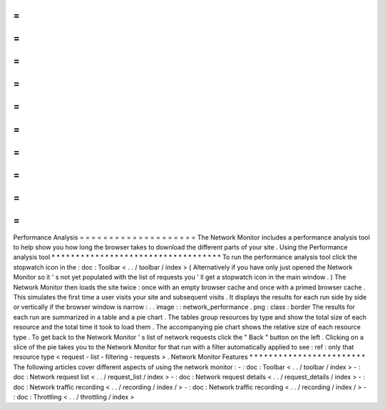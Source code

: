 =
=
=
=
=
=
=
=
=
=
=
=
=
=
=
=
=
=
=
=
Performance
Analysis
=
=
=
=
=
=
=
=
=
=
=
=
=
=
=
=
=
=
=
=
The
Network
Monitor
includes
a
performance
analysis
tool
to
help
show
you
how
long
the
browser
takes
to
download
the
different
parts
of
your
site
.
Using
the
Performance
analysis
tool
*
*
*
*
*
*
*
*
*
*
*
*
*
*
*
*
*
*
*
*
*
*
*
*
*
*
*
*
*
*
*
*
*
*
*
To
run
the
performance
analysis
tool
click
the
stopwatch
icon
in
the
:
doc
:
Toolbar
<
.
.
/
toolbar
/
index
>
(
Alternatively
if
you
have
only
just
opened
the
Network
Monitor
so
it
'
s
not
yet
populated
with
the
list
of
requests
you
'
ll
get
a
stopwatch
icon
in
the
main
window
.
)
The
Network
Monitor
then
loads
the
site
twice
:
once
with
an
empty
browser
cache
and
once
with
a
primed
browser
cache
.
This
simulates
the
first
time
a
user
visits
your
site
and
subsequent
visits
.
It
displays
the
results
for
each
run
side
by
side
or
vertically
if
the
browser
window
is
narrow
:
.
.
image
:
:
network_performance
.
png
:
class
:
border
The
results
for
each
run
are
summarized
in
a
table
and
a
pie
chart
.
The
tables
group
resources
by
type
and
show
the
total
size
of
each
resource
and
the
total
time
it
took
to
load
them
.
The
accompanying
pie
chart
shows
the
relative
size
of
each
resource
type
.
To
get
back
to
the
Network
Monitor
'
s
list
of
network
requests
click
the
"
Back
"
button
on
the
left
.
Clicking
on
a
slice
of
the
pie
takes
you
to
the
Network
Monitor
for
that
run
with
a
filter
automatically
applied
to
see
:
ref
:
only
that
resource
type
<
request
-
list
-
filtering
-
requests
>
.
Network
Monitor
Features
*
*
*
*
*
*
*
*
*
*
*
*
*
*
*
*
*
*
*
*
*
*
*
*
The
following
articles
cover
different
aspects
of
using
the
network
monitor
:
-
:
doc
:
Toolbar
<
.
.
/
toolbar
/
index
>
-
:
doc
:
Network
request
list
<
.
.
/
request_list
/
index
>
-
:
doc
:
Network
request
details
<
.
.
/
request_details
/
index
>
-
:
doc
:
Network
traffic
recording
<
.
.
/
recording
/
index
/
>
-
:
doc
:
Network
traffic
recording
<
.
.
/
recording
/
index
/
>
-
:
doc
:
Throttling
<
.
.
/
throttling
/
index
>

